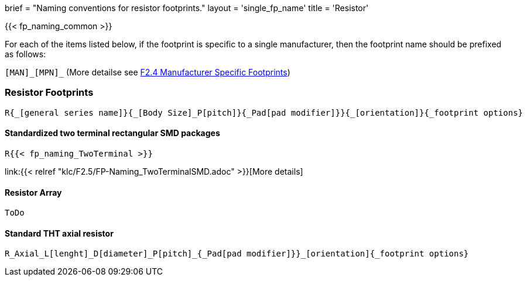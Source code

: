+++
brief = "Naming conventions for resistor footprints."
layout = 'single_fp_name'
title = 'Resistor'
+++

{{< fp_naming_common >}}

For each of the items listed below, if the footprint is specific to a single manufacturer, then the footprint name should be prefixed as follows:

`[MAN]\_[MPN]_` (More detailse see link:/klc/F2.4/[F2.4 Manufacturer Specific Footprints])

=== Resistor Footprints
```
R{_[general series name]}{_[Body Size]_P[pitch]}{_Pad[pad modifier]}}{_[orientation]}{_footprint options}
```

==== Standardized two terminal rectangular SMD packages
```
R{{< fp_naming_TwoTerminal >}}
```
link:{{< relref "klc/F2.5/FP-Naming_TwoTerminalSMD.adoc" >}}[More details]


==== Resistor Array
```
ToDo
```

==== Standard THT axial resistor
```
R_Axial_L[lenght]_D[diameter]_P[pitch]_{_Pad[pad modifier]}}_[orientation]{_footprint options}
```
